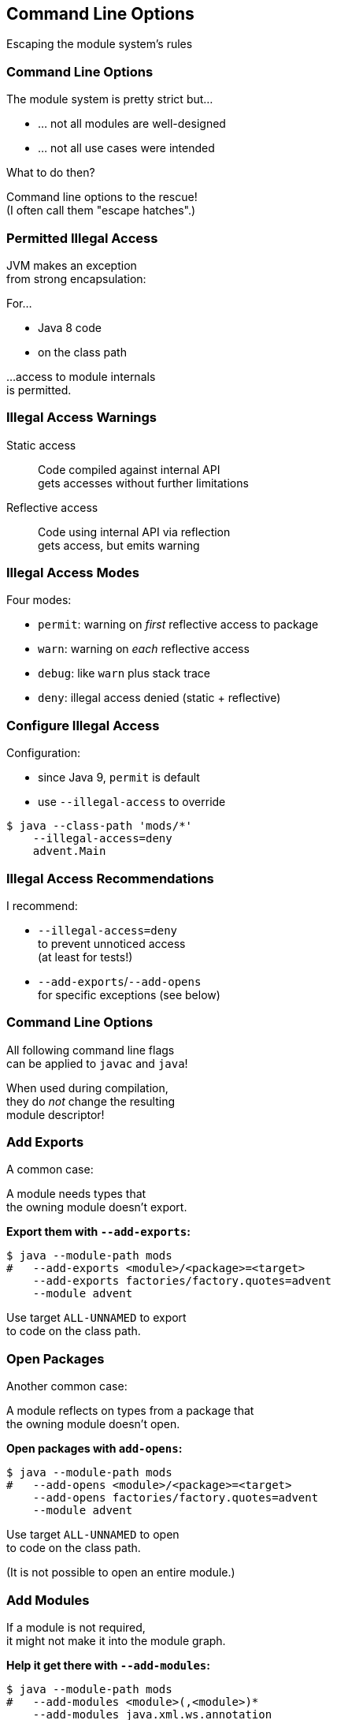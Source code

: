 == Command Line Options

Escaping the module system's rules


=== Command Line Options

The module system is pretty strict but...

* ... not all modules are well-designed
* ... not all use cases were intended

What to do then?

Command line options to the rescue! +
(I often call them "escape hatches".)


=== Permitted Illegal Access

JVM makes an exception +
from strong encapsulation:

For...

* Java 8 code
* on the class path

...access to module internals +
is permitted.


=== Illegal Access Warnings

Static access::
Code compiled against internal API +
gets accesses without further limitations

Reflective access::
Code using internal API via reflection +
gets access, but emits warning +


=== Illegal Access Modes

Four modes:

* `permit`: warning on _first_ reflective access to package
* `warn`: warning on _each_ reflective access
* `debug`: like `warn` plus stack trace
* `deny`: illegal access denied (static + reflective)


=== Configure Illegal Access

Configuration:

* since Java 9, `permit` is default
* use `--illegal-access` to override

[source,bash]
----
$ java --class-path 'mods/*'
    --illegal-access=deny
    advent.Main
----


=== Illegal Access Recommendations

I recommend:

* `--illegal-access=deny` +
  to prevent unnoticed access +
  (at least for tests!)
* `--add-exports`/`--add-opens` +
  for specific exceptions
  (see below)


=== Command Line Options

All following command line flags +
can be applied to `javac` and `java`!

When used during compilation, +
they do _not_ change the resulting +
module descriptor!


=== Add Exports

A common case:

A module needs types that +
the owning module doesn't export.

**Export them with `--add-exports`:**

[source,bash]
----
$ java --module-path mods
#   --add-exports <module>/<package>=<target>
    --add-exports factories/factory.quotes=advent
    --module advent
----

Use target `ALL-UNNAMED` to export +
to code on the class path.


=== Open Packages

Another common case:

A module reflects on types from a package that +
the owning module doesn't open.

**Open packages with `add-opens`:**

[source,bash]
----
$ java --module-path mods
#   --add-opens <module>/<package>=<target>
    --add-opens factories/factory.quotes=advent
    --module advent
----

Use target `ALL-UNNAMED` to open +
to code on the class path.

(It is not possible to open an entire module.)


=== Add Modules

If a module is not required, +
it might not make it into the module graph.

**Help it get there with `--add-modules`:**

[source,bash]
----
$ java --module-path mods
#   --add-modules <module>(,<module>)*
    --add-modules java.xml.ws.annotation
    --module advent
----


////
=== Add JEE Modules

JEE modules are not resolved by default! +

* _java.activation_
* _java.corba_
* _java.transaction_
* _java.xml.bind_
* _java.xml.ws_
* _java.xml.ws.annotation_

They need to be added with `--add-modules` or +
be replaced with https://stackoverflow.com/a/48204154/2525313[third party dependencies].
////

=== Add Readability Edges

Maybe a module in the graph is not readable +
by another but you need it to be.

**Add readability edges with `--add-reads`:**

[source,bash]
----
$ java --module-path mods
#   --add-reads <module>=<target>(,<more>)*
    --add-reads advent=factories
    --module advent
----


=== Patch Modules

Maybe you have a package split...

*Mend it with `--patch-module`:*

[source,bash]
----
$ java --module-path mods
    --add-modules java.xml.ws.annotation
#   --patch-module <module>=<JAR>
    --patch-module java.xml.ws.annotation=jsr305.jar
    --module advent
----

All classes from `jsr305.jar` are put +
into _java.xml.ws.annotation_.


=== Patch Module

By putting JAR content into a module _A_:

* split packages can be mended
* _A_ needs to read JAR's dependencies, +
which need to export used packages
* modules using JAR content need to read _A_ +
and _A_ needs to export used packages

Often used with `--add-reads` and `--add-exports`.


=== Summary

Edit module graph with:

. `--illegal-access` to configure blanket access
. `--add-exports` to export packages to modules
. `--add-opens` to open packages to modules
. `--add-modules` to add modules
. `--add-reads` to add readability edges
. `--patch-module` to add classes to module

Numbers 2. to 4. accept `ALL-UNNAMED` as target.

More at https://nipafx.dev[nipafx.dev]:

https://blog.codefx.org/java/five-command-line-options-to-hack-the-java-9-module-system/[Five Command Line Options To Hack The JPMS]
